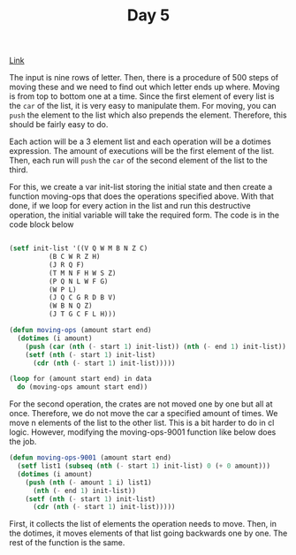 #+TITLE: Day 5

[[https://adventofcode.com/2022/day/5][Link]]

The input is nine rows of letter. Then, there is a procedure of 500 steps of moving these and we need to find out which letter ends up where. Moving is from top to bottom one at a time. Since the first element of every list is the ~car~ of the list, it is very easy to manipulate them. For moving, you can ~push~ the element to the list which also prepends the element. Therefore, this should be fairly easy to do.

Each action will be a 3 element list and each operation will be a dotimes expression. The amount of executions will be the first element of the list. Then, each run will ~push~ the ~car~ of the second element of the list to the third.

For this, we create a var init-list storing the initial state and then create a function moving-ops that does the operations specified above. With that done, if we loop for every action in the list and run this destructive operation, the initial variable will take the required form. The code is in the code block below
#+BEGIN_SRC lisp

  (setf init-list '((V Q W M B N Z C)
		    (B C W R Z H)
		    (J R Q F)
		    (T M N F H W S Z)
		    (P Q N L W F G)
		    (W P L)
		    (J Q C G R D B V)
		    (W B N Q Z)
		    (J T G C F L H)))

  (defun moving-ops (amount start end)
    (dotimes (i amount)
      (push (car (nth (- start 1) init-list)) (nth (- end 1) init-list))
      (setf (nth (- start 1) init-list)
	    (cdr (nth (- start 1) init-list)))))

  (loop for (amount start end) in data
	do (moving-ops amount start end))

#+END_SRC

For the second operation, the crates are not moved one by one but all at once. Therefore, we do not move the car a specified amount of times. We move n elements of the list to the other list. This is a bit harder to do in cl logic. However, modifying the moving-ops-9001 function like below does the job.
#+BEGIN_SRC lisp
  (defun moving-ops-9001 (amount start end)
    (setf list1 (subseq (nth (- start 1) init-list) 0 (+ 0 amount)))
    (dotimes (i amount)
      (push (nth (- amount 1 i) list1)
	    (nth (- end 1) init-list))
      (setf (nth (- start 1) init-list)
	    (cdr (nth (- start 1) init-list)))))
  
#+END_SRC

First, it collects the list of elements the operation needs to move. Then, in the dotimes, it moves elements of that list going backwards one by one. The rest of the function is the same.

